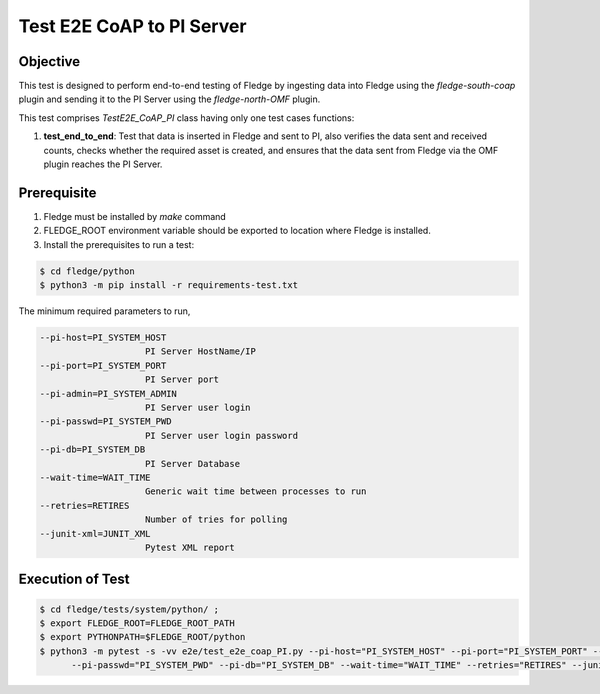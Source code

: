 Test E2E CoAP to PI Server
~~~~~~~~~~~~~~~~~~~~~~~~~~

Objective
+++++++++
This test is designed to perform end-to-end testing of Fledge by ingesting data into Fledge using the `fledge-south-coap` plugin and sending it to the PI Server using the `fledge-north-OMF` plugin.


This test comprises *TestE2E_CoAP_PI* class having only one test cases functions:

1. **test_end_to_end**: Test that data is inserted in Fledge and sent to PI, also verifies the data sent and received counts, checks whether the required asset is created, and ensures that the data sent from Fledge via the OMF plugin reaches the PI Server.


Prerequisite
++++++++++++

1. Fledge must be installed by `make` command
2. FLEDGE_ROOT environment variable should be exported to location where Fledge is installed.
3. Install the prerequisites to run a test:

.. code-block:: console

  $ cd fledge/python
  $ python3 -m pip install -r requirements-test.txt

The minimum required parameters to run,

.. code-block:: console

    --pi-host=PI_SYSTEM_HOST
                        PI Server HostName/IP
    --pi-port=PI_SYSTEM_PORT
                        PI Server port
    --pi-admin=PI_SYSTEM_ADMIN
                        PI Server user login
    --pi-passwd=PI_SYSTEM_PWD
                        PI Server user login password
    --pi-db=PI_SYSTEM_DB
                        PI Server Database
    --wait-time=WAIT_TIME
                        Generic wait time between processes to run
    --retries=RETIRES
                        Number of tries for polling
    --junit-xml=JUNIT_XML
                        Pytest XML report 

Execution of Test
+++++++++++++++++

.. code-block:: console

  $ cd fledge/tests/system/python/ ; 
  $ export FLEDGE_ROOT=FLEDGE_ROOT_PATH 
  $ export PYTHONPATH=$FLEDGE_ROOT/python
  $ python3 -m pytest -s -vv e2e/test_e2e_coap_PI.py --pi-host="PI_SYSTEM_HOST" --pi-port="PI_SYSTEM_PORT" --pi-admin="PI_SYSTEM_ADMIN" \
        --pi-passwd="PI_SYSTEM_PWD" --pi-db="PI_SYSTEM_DB" --wait-time="WAIT_TIME" --retries="RETIRES" --junit-xml="JUNIT_XML"
